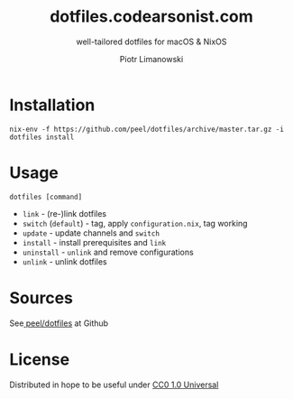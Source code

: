 #+TITLE: dotfiles.codearsonist.com
#+SUBTITLE: well-tailored dotfiles for macOS & NixOS
#+AUTHOR: Piotr Limanowski
#+LICENSE: Creative Commons 0
#+CREATOR: Piotr Limanowski
#+HTML_LINK_UP: https://codearsonist.com
#+HTML_LINK_HOME: https://dotfiles.codearsonist.com
#+OPTIONS: toc:nil todo:nil HTML_DOCTYPE:html5
#+KEYWORDS: code arsonist, codearsonist, limanowski, piotr limanowski, scala, elixir, erlang, haskell
#+DESCRIPTION: a personal page for Piotr Limanowski - a full-time señor '(#scala #elixir #haskell) code arsonist & el modo evil brujito. Part-time #hoverboard'er lifting heavy shit 🏴 Time considered monotonic.
#+HTML_HEAD_EXTRA: <link rel="shortcut icon" href="https://codearsonist.com/favicon.ico" />
#+HTML_HEAD_EXTRA: <link rel="stylesheet" type="text/css" href="style.css" />
#+HTML_HEAD_EXTRA: <link rel="stylesheet" type="text/css" href="https://codearsonist.com/assets/css/screen.css" />
#+HTML_HEAD_EXTRA: <link rel="stylesheet" type="text/css" href="https://fonts.googleapis.com/css?family=Roboto+Slab:700,300,400|Source+Code+Pro:500" />

* Installation
#+BEGIN_SRC shell
nix-env -f https://github.com/peel/dotfiles/archive/master.tar.gz -i
dotfiles install
#+END_SRC
* Usage
#+BEGIN_SRC shell
dotfiles [command]
#+END_SRC
- ~link~ - (re-)link dotfiles
- ~switch~ (~default~) - tag, apply ~configuration.nix~, tag working
- ~update~ - update channels and ~switch~
- ~install~ - install prerequisites and ~link~
- ~uninstall~ - ~unlink~ and remove configurations
- ~unlink~ - unlink dotfiles
* Sources
See[[https://github.com/peel/dotfiles][ peel/dotfiles]] at Github [[https://travis-ci.org/peel/dotfiles.svg]]

#+ATTR_HTML: :alt codearsonist.com image :title codearsonist.com
[[https://codearsonist.com/assets/img/bloglogo.png]]
* License
:PROPERTIES:
:HTML_CONTAINER_CLASS: license
:END:
Distributed in hope to be useful under [[https://creativecommons.org/publicdomain/zero/1.0/][CC0 1.0 Universal]]
* HTML                                                             :noexport:
#+NAME: site-specific-css
#+BEGIN_SRC css :tangle style.css
img{
    width: 60px;
    height: 60px;
    margin: 60px 0 0 -70px;
    border-radius: 60px;
}
.subtitle{
    float: left;
    margin: 0 29%;
}
h1.title{
    margin: 60px 0;
    font: 500 42px 'Roboto Slab',Serif;
}
h2{
    border-bottom: 3px solid #eee;
    padding:  0 5px 0;
}
.outline-2 {
    padding: 10px 0 0 0;
}
.outline-2 p {
    margin: 0;
}
.status p{
    text-align: center;
}
.license h2 {
  display: none;
}
.license p {
  text-align: center;
}
div#content,div#postamble{
    width:90%;
    max-width:760px;
    margin: 0 auto;
}
object.org-svg{
    width: auto;
}
pre.src{
    text-align: center;
    background-color: #fff;
}
#org-div-home-and-up{
    display:none;
}
#+END_SRC
